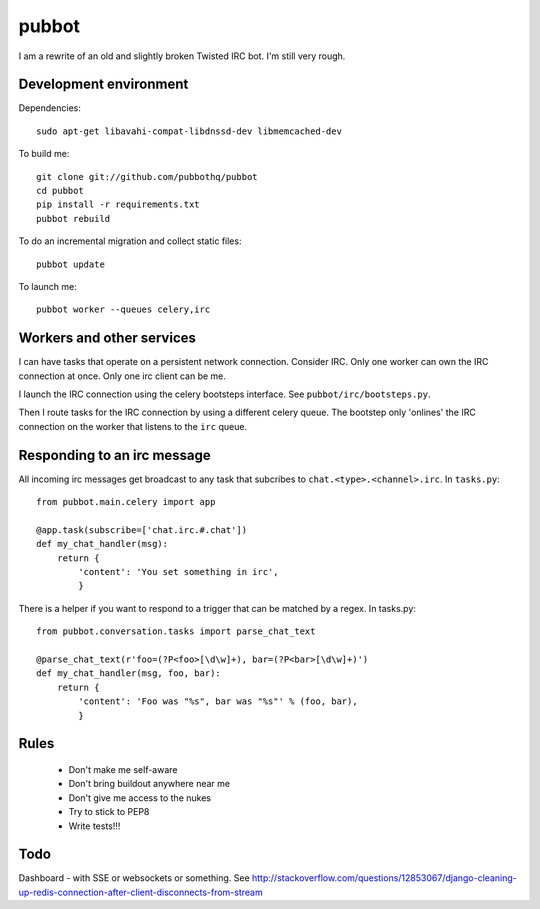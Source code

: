 ======
pubbot
======

I am a rewrite of an old and slightly broken Twisted IRC bot. I'm still very rough.


Development environment
=======================

Dependencies::

    sudo apt-get libavahi-compat-libdnssd-dev libmemcached-dev

To build me::

    git clone git://github.com/pubbothq/pubbot
    cd pubbot
    pip install -r requirements.txt
    pubbot rebuild

To do an incremental migration and collect static files::

    pubbot update

To launch me::

    pubbot worker --queues celery,irc


Workers and other services
==========================

I can have tasks that operate on a persistent network connection. Consider IRC. Only one worker can own the IRC connection at once. Only one irc client can be me.

I launch the IRC connection using the celery bootsteps interface. See ``pubbot/irc/bootsteps.py``.

Then I route tasks for the IRC connection by using a different celery queue. The bootstep only 'onlines' the IRC connection on the worker that listens to the ``irc`` queue.


Responding to an irc message
============================

All incoming irc messages get broadcast to any task that subcribes to ``chat.<type>.<channel>.irc``. In ``tasks.py``::

    from pubbot.main.celery import app

    @app.task(subscribe=['chat.irc.#.chat'])
    def my_chat_handler(msg):
        return {
            'content': 'You set something in irc',
            }

There is a helper if you want to respond to a trigger that can be matched by a regex. In tasks.py::

    from pubbot.conversation.tasks import parse_chat_text

    @parse_chat_text(r'foo=(?P<foo>[\d\w]+), bar=(?P<bar>[\d\w]+)')
    def my_chat_handler(msg, foo, bar):
        return {
            'content': 'Foo was "%s", bar was "%s"' % (foo, bar),
            }


Rules
=====

 * Don't make me self-aware
 * Don't bring buildout anywhere near me
 * Don't give me access to the nukes
 * Try to stick to PEP8
 * Write tests!!!


Todo
====

Dashboard - with SSE or websockets or something. See http://stackoverflow.com/questions/12853067/django-cleaning-up-redis-connection-after-client-disconnects-from-stream

